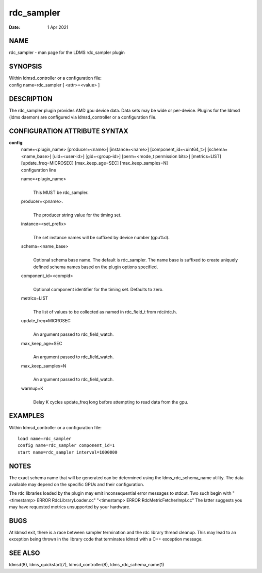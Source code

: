 ==================
rdc_sampler
==================

:Date:   1 Apr 2021

NAME
====

rdc_sampler - man page for the LDMS rdc_sampler plugin

SYNOPSIS
========

| Within ldmsd_controller or a configuration file:
| config name=rdc_sampler [ <attr>=<value> ]

DESCRIPTION
===========

The rdc_sampler plugin provides AMD gpu device data. Data sets may be
wide or per-device. Plugins for the ldmsd (ldms daemon) are configured
via ldmsd_controller or a configuration file.

CONFIGURATION ATTRIBUTE SYNTAX
==============================

**config**
   | name=<plugin_name> [producer=<name>] [instance=<name>]
     [component_id=<uint64_t>] [schema=<name_base>] [uid=<user-id>]
     [gid=<group-id>] [perm=<mode_t permission bits>] [metrics=LIST]
     [update_freq=MICROSEC] [max_keep_age=SEC] [max_keep_samples=N]
   | configuration line

   name=<plugin_name>
      |
      | This MUST be rdc_sampler.

   producer=<pname>.
      |
      | The producer string value for the timing set.

   instance=<set_prefix>
      |
      | The set instance names will be suffixed by device number
        (gpu%d).

   schema=<name_base>
      |
      | Optional schema base name. The default is rdc_sampler. The name
        base is suffixed to create uniquely defined schema names based
        on the plugin options specified.

   component_id=<compid>
      |
      | Optional component identifier for the timing set. Defaults to
        zero.

   metrics=LIST
      |
      | The list of values to be collected as named in rdc_field_t from
        rdc/rdc.h.

   update_freq=MICROSEC
      |
      | An argument passed to rdc_field_watch.

   max_keep_age=SEC
      |
      | An argument passed to rdc_field_watch.

   max_keep_samples=N
      |
      | An argument passed to rdc_field_watch.

   warmup=K
      |
      | Delay K cycles update_freq long before attempting to read data
        from the gpu.

EXAMPLES
========

Within ldmsd_controller or a configuration file:

::

   load name=rdc_sampler
   config name=rdc_sampler component_id=1
   start name=rdc_sampler interval=1000000

NOTES
=====

The exact schema name that will be generated can be determined using the
ldms_rdc_schema_name utility. The data available may depend on the
specific GPUs and their configuration.

The rdc libraries loaded by the plugin may emit inconsequential error
messages to stdout. Two such begin with "<timestamp> ERROR
RdcLibraryLoader.cc" "<timestamp> ERROR RdcMetricFetcherImpl.cc" The
latter suggests you may have requested metrics unsupported by your
hardware.

BUGS
====

At ldmsd exit, there is a race between sampler termination and the rdc
library thread cleanup. This may lead to an exception being thrown in
the library code that terminates ldmsd with a C++ exception message.

SEE ALSO
========

ldmsd(8), ldms_quickstart(7), ldmsd_controller(8),
ldms_rdc_schema_name(1)
